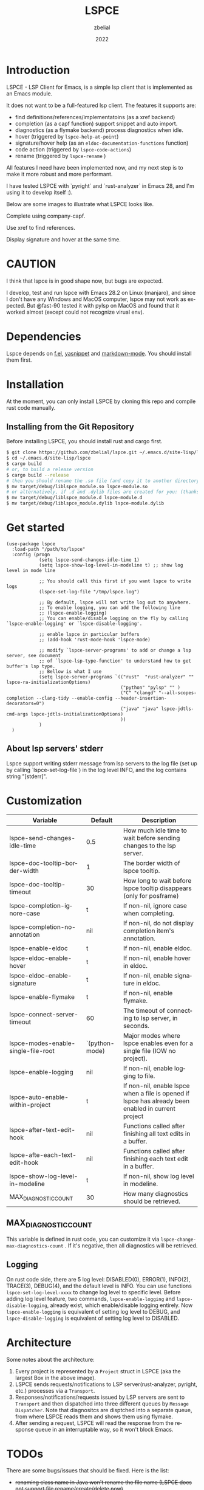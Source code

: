 # -*- eval: (org-appear-mode -1); -*-
#+TITLE: LSPCE
#+AUTHOR: zbelial
#+EMAIL: zjyzhaojiyang@gmail.com
#+DATE: 2022
#+LANGUAGE: en

* Introduction
  LSPCE - LSP Client for Emacs, is a simple lsp client that is implemented as an Emacs module.

  It does not want to be a full-featured lsp client. The features it supports are:
  - find definitions/references/implementatoins (as a xref backend)
  - completion (as a capf function)
    support snippet and auto import.
  - diagnostics (as a flymake backend)
    process diagnostics when idle.
  - hover (triggered by ~lspce-help-at-point~)
  - signature/hover help (as an ~eldoc-documentation-functions~ function)
  - code action (triggered by ~lspce-code-actions~)
  - rename (triggered by ~lspce-rename~ )
    

  All features I need have been implemented now, and my next step is to make it more robust and more performant.
  

  I have tested LSPCE with `pyright` and `rust-analyzer` in Emacs 28, and I'm using it to develop itself :).

  Below are some images to illustrate what LSPCE looks like.

  Complete using company-capf.
  [[file:images/completion.png]]

  Use xref to find references.
  [[file:images/references.png]]

  Display signature and hover at the same time.
  [[file:images/eldoc.png]]
  
* CAUTION
  I think that lspce is in good shape now, but bugs are expected.

  I develop, test and run lspce with Emacs 28.2 on Linux (manjaro), and since I don't have any Windows and MacOS computer, lspce may not work as expected. But @fast-90 tested it with pylsp on MacOS and found that it worked almost (except could not recognize virual env).
  
* Dependencies
  Lspce depends on [[https://github.com/rejeep/f.el][f.el]], [[https://github.com/joaotavora/yasnippet][yasnippet]] and [[https://github.com/jrblevin/markdown-mode][markdown-mode]]. You should install them first. 

* Installation
  At the moment, you can only install LSPCE by cloning this repo and compile rust code manually.
** Installing from the Git Repository
   Before installing LSPCE, you should install rust and cargo first.
   #+BEGIN_SRC bash
     $ git clone https://github.com/zbelial/lspce.git ~/.emacs.d/site-lisp/lspce
     $ cd ~/.emacs.d/site-lisp/lspce
     $ cargo build
     # or, to build a release version
     $ cargo build --release
     # then you should rename the .so file (and copy it to another directory )
     $ mv target/debug/liblspce_module.so lspce-module.so 
     # or alternatively, if .d and .dylib files are created for you: (thanks @fast-90 for this)
     $ mv target/debug/liblspce_module.d lspce-module.d
     $ mv target/debug/liblspce_module.dylib lspce-module.dylib
   #+END_SRC

* Get started
  #+BEGIN_SRC elisp
    (use-package lspce
      :load-path "/path/to/lspce"
      :config (progn
                (setq lspce-send-changes-idle-time 1)
                (setq lspce-show-log-level-in-modeline t) ;; show log level in mode line

                ;; You should call this first if you want lspce to write logs
                (lspce-set-log-file "/tmp/lspce.log")

                ;; By default, lspce will not write log out to anywhere. 
                ;; To enable logging, you can add the following line
                ;; (lspce-enable-logging)
                ;; You can enable/disable logging on the fly by calling `lspce-enable-logging' or `lspce-disable-logging'.

                ;; enable lspce in particular buffers
                ;; (add-hook 'rust-mode-hook 'lspce-mode)

                ;; modify `lspce-server-programs' to add or change a lsp server, see document
                ;; of `lspce-lsp-type-function' to understand how to get buffer's lsp type.
                ;; Bellow is what I use
                (setq lspce-server-programs `(("rust"  "rust-analyzer" "" lspce-ra-initializationOptions)
                                              ("python" "pylsp" "" )
                                              ("C" "clangd" "--all-scopes-completion --clang-tidy --enable-config --header-insertion-decorators=0")
                                              ("java" "java" lspce-jdtls-cmd-args lspce-jdtls-initializationOptions)
                                              ))
                )
      )
  #+END_SRC
  
** About lsp servers' stderr
   Lspce support writing stderr message from lsp servers to the log file (set up by calling `lspce-set-log-file`) in the log level INFO, and the log contains string "[stderr]".

* Customization
  | Variable                            | Default        | Description                                                                                         |
  |-------------------------------------+----------------+-----------------------------------------------------------------------------------------------------|
  | lspce-send-changes-idle-time        | 0.5            | How much idle time to wait before sending changes to the lsp server.                                |
  | lspce-doc-tooltip-border-width      | 1              | The border width of lspce tooltip.                                                                  |
  | lspce-doc-tooltip-timeout           | 30             | How long to wait before lspce tooltip disappears (only for posframe)                                |
  | lspce-completion-ignore-case        | t              | If non-nil, ignore case when completing.                                                            |
  | lspce-completion-no-annotation      | nil            | If non-nil, do not display completion item's annotation.                                            |
  | lspce-enable-eldoc                  | t              | If non-nil, enable eldoc.                                                                           |
  | lspce-eldoc-enable-hover            | t              | If non-nil, enable hover in eldoc.                                                                  |
  | lspce-eldoc-enable-signature        | t              | If non-nil, enable signature in eldoc.                                                              |
  | lspce-enable-flymake                | t              | If non-nil, enable flymake.                                                                         |
  | lspce-connect-server-timeout        | 60             | The timeout of connecting to lsp server, in seconds.                                                |
  | lspce-modes-enable-single-file-root | `(python-mode) | Major modes where lspce enables even for a single file (IOW no project).                            |
  | lspce-enable-logging                | nil            | If non-nil, enable logging to file.                                                                 |
  | lspce-auto-enable-within-project    | t              | If non-nil, enable lspce when a file is opened if lspce has already been enabled in current project |
  | lspce-after-text-edit-hook          | nil            | Functions called after finishing all text edits in a buffer.                                        |
  | lspce-afte-each-text-edit-hook      | nil            | Functions called after finishing each text edit in a buffer.                                        |
  | lspce-show-log-level-in-modeline    | t              | If non-nil, show log level in modeline.                                                             |
  | MAX_DIAGNOSTIC_COUNT                | 30             | How many diagnostics should be retrieved.                                                           |
  
** MAX_DIAGNOSTIC_COUNT
   This variable is defined in rust code, you can customize it via =lspce-change-max-diagnostics-count= . If it's negative, then all diagnostics will be retrieved.

** Logging
   On rust code side, there are 5 log level: DISABLED(0), ERROR(1), INFO(2), TRACE(3), DEBUG(4), and the default level is INFO. You can use functions =lspce-set-log-level-xxxx= to change log level to specific level.
   Before adding log level feature, two commands, =lspce-enable-logging= and =lspce-disable-logging=, already exist, which enable/disable logging entirely. Now =lspce-enable-logging= is equivalent of setting log level to DEBUG, and =lspce-disable-logging= is equivalent of setting log level to DISABLED.

* Architecture
  [[file:images/Architecture_of_LSPCE.png]]

  Some notes about the architecture:
  1. Every project is represented by a ~Project~ struct in LSPCE (aka the largest Box in the above image).
  2. LSPCE sends requests/notifications to LSP server(rust-analyzer, pyright, etc.) processes via a ~Transport~.
  3. Responses/notifications/requests issued by LSP servers are sent to ~Transport~ and then dispatched into three different queues by ~Message Dispatcher~. 
     Note that diagnositcs are disptched into a separate queue, from where LSPCE reads them and shows them using flymake. 
  4. After sending a request, LSPCE will read the response from the response queue in an interruptable way, so it won't block Emacs.

* TODOs
  There are some bugs/issues that should be fixed. Here is the list:
  - +renaming class name in Java won't rename the file name (LSPCE does not support file rename/create/delete now)+
  - +support server request `workspace/configuration`+ 
    I've decided not to support it, unless this makes it impossible to implement some necessary features/functions.
  - support workspaceFolders (or not, not decided yet)
  - +new created files cannot be recognized by lsp server (workaround: revert it or close and then open it)+
  - +diagnostics does not work well, sometimes they won't disappear.+
  - +completion has a little bug, where it may complete foo.bar to foo.barb when current text is foo.b+
  - after editing pom.xml, jdt.ls cannot automatically update configuration(e.g. cannot find class from the new added jar)
  - ...

* Lspce vs Eglot/lsp-mode/lsp-bridge
** lspce vs eglot
*** pros
    - lspce has less chance to block user input or freeze Emacs
    - lspce supports multiple servers in a single project
      For projects containing, for example python files and rust files, lspce can start a pylsp server and a rust-analyzer server respectively.
      IIRC, eglot does not support this. Corret me if I'm wrong.
    - lspce's code is easier to understand for elisp newbies like me.
      Lspce does not use cl-loop, pcase-xxx etc, which I think is not easy to understand.

*** cons
    - lspce supports a smaller set of LSP features
    - lspce has only been tested with several lsp servers
      Eglot supports much more lsp servers than lspce
    - lower code quality
      I've heard several times that eglot has high code quality.
    - lspce does not support tramp

** lspce vs lsp-mode
*** pros
    - lspce has less chance to block user input or freeze Emacs
    - lspce's code is easier to understand for elisp newbies like me.
      I tried to understand lsp-mode's code but I failed. I really think lsp-mode's code is hard to understand, but I'm absolutely not an elisp export at all.

*** cons
    - lspce supports a much smaller set of LSP features
    - lspce has only been tested with several lsp servers
      lsp-mode supports much more lsp servers than lspce
    - lspce does not support running multiple servers in a single buffer
    - lspce does not support dap

** lspce vs lsp-bridge
*** pros
    - lspce is compatible with xre/capf/imenu etc.

*** cons
    - lspce support a smaller set of LSP features
    - In theory, lspce is slower than lsp-bridge
    - lspce does not support running multiple servers in a single buffer
    - lsp-bridge has built-in remote editing support
    - lsp-bridge provides other completing backends

* License
  GPLv3
  
* Acknowledgements
  Thanks to [[https://github.com/ubolonton/emacs-module-rs][emacs-module-rs]], which makes implementing LSPCE possible.

  Thanks to [[https://github.com/joaotavora/eglot][eglot]] and [[https://github.com/emacs-lsp/lsp-mode][lsp-mode]], I learned a lot about LSP from both of them during developing this package.

  Thanks to [[https://crates.io/crates/lsp-server][lsp-server]] from rust-analyzer, I used a lot of code from it (and modified them a little to make it suitable for a client).
